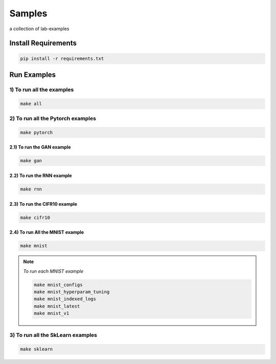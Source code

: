 Samples
=======

a collection of lab-examples

Install Requirements
--------------------

.. code-block:: bash

     pip install -r requirements.txt


Run Examples
------------


1) To run all the examples
~~~~~~~~~~~~~~~~~~~~~~~

.. code-block:: bash

    make all

2) To run all the Pytorch examples
~~~~~~~~~~~~~~~~~~~~~~~~~~~~~~~

.. code-block:: bash

    make pytorch


2.1) To run the GAN example
""""""""""""""""""""""

.. code-block:: bash

    make gan

2.2) To run the RNN example
"""""""""""""""""""""""

.. code-block:: bash

    make rnn

2.3) To run the CIFR10 example
"""""""""""""""""""""""""

.. code-block:: bash

    make cifr10


2.4) To run All the MNIST example
""""""""""""""""""""""""""""

.. code-block:: bash

    make mnist

.. note::

   *To run each MNIST example*

   .. code-block:: bash

    make mnist_configs
    make mnist_hyperparam_tuning
    make mnist_indexed_logs
    make mnist_latest
    make mnist_v1



3) To run all the SkLearn examples
~~~~~~~~~~~~~~~~~~~~~~~~~~~~~~~

.. code-block:: bash

    make sklearn



